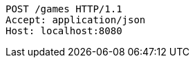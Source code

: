 [source,http,options="nowrap"]
----
POST /games HTTP/1.1
Accept: application/json
Host: localhost:8080

----